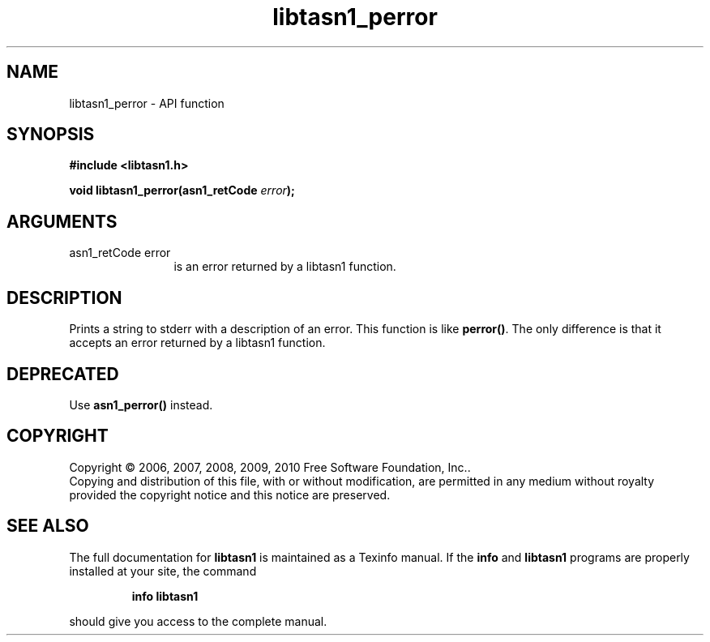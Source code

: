 .\" DO NOT MODIFY THIS FILE!  It was generated by gdoc.
.TH "libtasn1_perror" 3 "2.7" "libtasn1" "libtasn1"
.SH NAME
libtasn1_perror \- API function
.SH SYNOPSIS
.B #include <libtasn1.h>
.sp
.BI "void libtasn1_perror(asn1_retCode " error ");"
.SH ARGUMENTS
.IP "asn1_retCode error" 12
is an error returned by a libtasn1 function.
.SH "DESCRIPTION"
Prints a string to stderr with a description of an error.  This
function is like \fBperror()\fP. The only difference is that it accepts
an error returned by a libtasn1 function.
.SH "DEPRECATED"
Use \fBasn1_perror()\fP instead.
.SH COPYRIGHT
Copyright \(co 2006, 2007, 2008, 2009, 2010 Free Software Foundation, Inc..
.br
Copying and distribution of this file, with or without modification,
are permitted in any medium without royalty provided the copyright
notice and this notice are preserved.
.SH "SEE ALSO"
The full documentation for
.B libtasn1
is maintained as a Texinfo manual.  If the
.B info
and
.B libtasn1
programs are properly installed at your site, the command
.IP
.B info libtasn1
.PP
should give you access to the complete manual.

